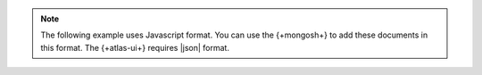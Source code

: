 .. note::

   The following example uses Javascript format. You can use the
   {+mongosh+} to add these documents in this format. The {+atlas-ui+} 
   requires |json| format. 
